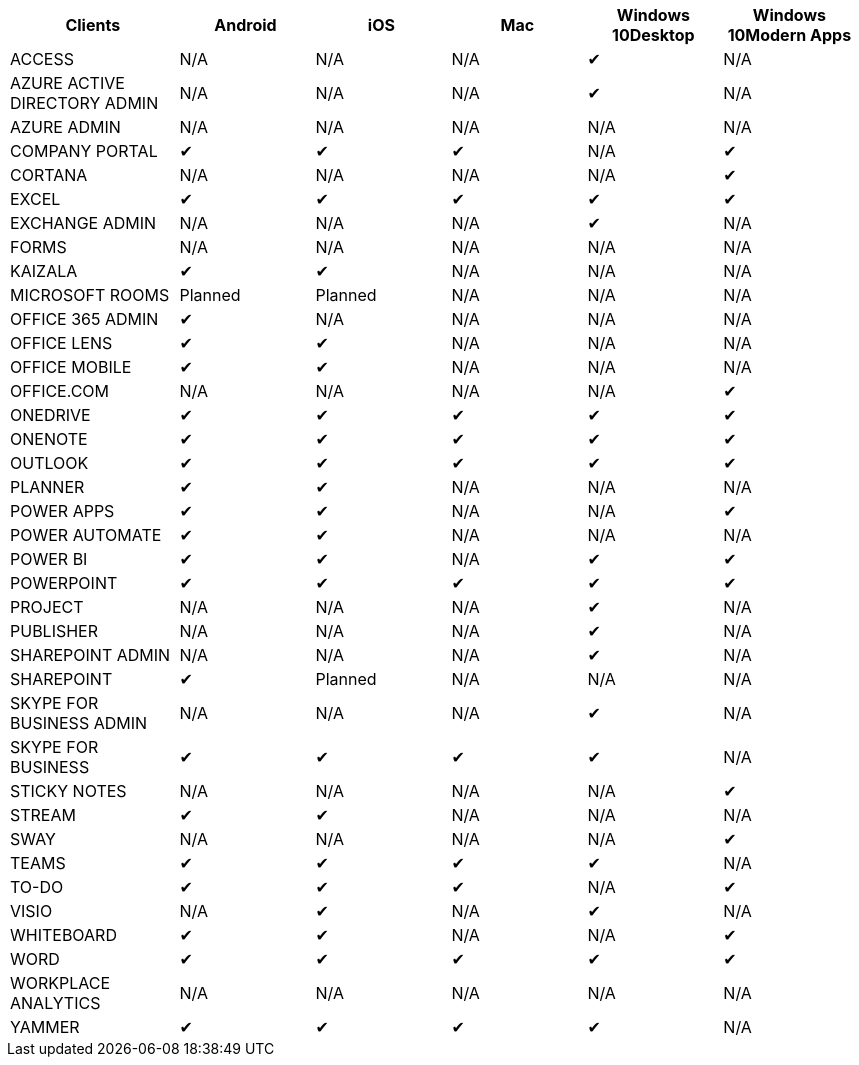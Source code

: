 [width="99%",cols="<20%,<16%,<16%,<16%,<16%,<16%",options="header",]
|===
|Clients |Android |iOS |Mac |Windows 10Desktop |Windows 10Modern Apps
|ACCESS |N/A |N/A |N/A |✔ |N/A
|AZURE ACTIVE DIRECTORY ADMIN |N/A |N/A |N/A |✔ |N/A
|AZURE ADMIN |N/A |N/A |N/A |N/A |N/A
|COMPANY PORTAL |✔ |✔ |✔ |N/A |✔
|CORTANA |N/A |N/A |N/A |N/A |✔
|EXCEL |✔ |✔ |✔ |✔ |✔
|EXCHANGE ADMIN |N/A |N/A |N/A |✔ |N/A
|FORMS |N/A |N/A |N/A |N/A |N/A
|KAIZALA |✔ |✔ |N/A |N/A |N/A
|MICROSOFT ROOMS |Planned |Planned |N/A |N/A |N/A
|OFFICE 365 ADMIN |✔ |N/A |N/A |N/A |N/A
|OFFICE LENS |✔ |✔ |N/A |N/A |N/A
|OFFICE MOBILE |✔ |✔ |N/A |N/A |N/A
|OFFICE.COM |N/A |N/A |N/A |N/A |✔
|ONEDRIVE |✔ |✔ |✔ |✔ |✔
|ONENOTE |✔ |✔ |✔ |✔ |✔
|OUTLOOK |✔ |✔ |✔ |✔ |✔
|PLANNER |✔ |✔ |N/A |N/A |N/A
|POWER APPS |✔ |✔ |N/A |N/A |✔
|POWER AUTOMATE |✔ |✔ |N/A |N/A |N/A
|POWER BI |✔ |✔ |N/A |✔ |✔
|POWERPOINT |✔ |✔ |✔ |✔ |✔
|PROJECT |N/A |N/A |N/A |✔ |N/A
|PUBLISHER |N/A |N/A |N/A |✔ |N/A
|SHAREPOINT ADMIN |N/A |N/A |N/A |✔ |N/A
|SHAREPOINT |✔ |Planned |N/A |N/A |N/A
|SKYPE FOR BUSINESS ADMIN |N/A |N/A |N/A |✔ |N/A
|SKYPE FOR BUSINESS |✔ |✔ |✔ |✔ |N/A
|STICKY NOTES |N/A |N/A |N/A |N/A |✔
|STREAM |✔ |✔ |N/A |N/A |N/A
|SWAY |N/A |N/A |N/A |N/A |✔
|TEAMS |✔ |✔ |✔ |✔ |N/A
|TO-DO |✔ |✔ |✔ |N/A |✔
|VISIO |N/A |✔ |N/A |✔ |N/A
|WHITEBOARD |✔ |✔ |N/A |N/A |✔
|WORD |✔ |✔ |✔ |✔ |✔
|WORKPLACE ANALYTICS |N/A |N/A |N/A |N/A |N/A
|YAMMER |✔ |✔ |✔ |✔ |N/A
|===
